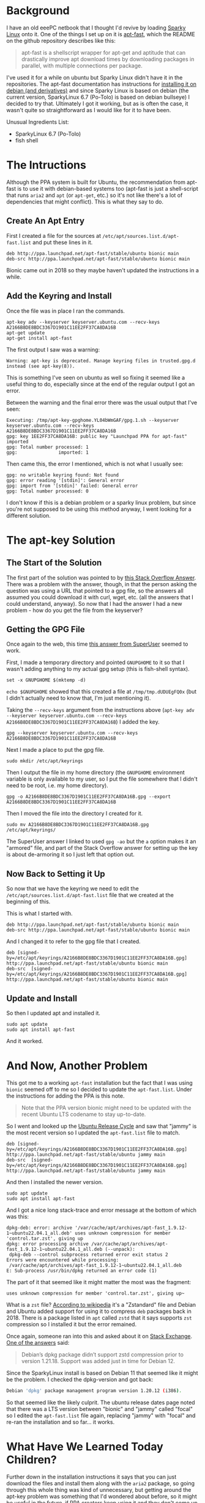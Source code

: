 #+BEGIN_COMMENT
.. title: Apt-Fast In Sparky Linux
.. slug: apt-fast-in-sparky-linux
.. date: 2023-06-16 13:15:45 UTC-07:00
.. tags: apt,ubuntu,debian,howto
.. category: How-To
.. link: 
.. description: Installing apt-fast in sparky linux Po-Tolo.
.. type: text
.. status: 
.. updated: 

#+END_COMMENT
#+OPTIONS: ^:{}
#+TOC: headlines 2
* Background
I have an old eeePC netbook that I thought I'd revive by loading [[https://sparkylinux.org/][Sparky Linux]] onto it. One of the things I set up on it is [[https://github.com/ilikenwf/apt-fast][apt-fast]], which the README on the github repository describes like this:

#+begin_quote
apt-fast is a shellscript wrapper for apt-get and aptitude that can drastically improve apt download times by downloading packages in parallel, with multiple connections per package.
#+end_quote

I've used it for a while on ubuntu but Sparky Linux didn't have it in the repositories. The apt-fast documentation has instructions for [[https://github.com/ilikenwf/apt-fast#debian-and-derivates][installing it on debian (and derivatives)]] and since Sparky Linux is based on debian (the current version, SparkyLinux 6.7 (Po-Tolo) is based on debian bullseye) I decided to try that. Ultimately I got it working, but as is often the case, it wasn't quite so straightforward as I would like for it to have been.

Unusual Ingredients List:

 - SparkyLinux 6.7 (Po-Tolo)
 - fish shell

* The Intructions

Although the PPA system is built for Ubuntu, the recommendation from apt-fast is to use it with debian-based systems too (apt-fast is just a shell-script that runs ~aria2~ and ~apt~ (or ~apt-get~, etc.) so it's not like there's a lot of dependencies that might conflict). This is what they say to do.

** Create An Apt Entry

First I created a file for the sources at ~/etc/apt/sources.list.d/apt-fast.list~ and put these lines in it.

#+begin_src fish
deb http://ppa.launchpad.net/apt-fast/stable/ubuntu bionic main 
deb-src http://ppa.launchpad.net/apt-fast/stable/ubuntu bionic main
#+end_src

Bionic came out in 2018 so they maybe haven't updated the instructions in a while.

** Add the Keyring and Install

Once the file was in place I ran the commands.

#+begin_src fish
apt-key adv --keyserver keyserver.ubuntu.com --recv-keys A2166B8DE8BDC3367D1901C11EE2FF37CA8DA16B
apt-get update
apt-get install apt-fast
#+end_src

The first output I saw was a warning:

#+begin_src fish
Warning: apt-key is deprecated. Manage keyring files in trusted.gpg.d instead (see apt-key(8)).
#+end_src

This is something I've seen on ubuntu as well so fixing it seemed like a useful thing to do, especially since at the end of the regular output I got an error.

Between the warning and the final error there was the usual output that I've seen:

#+begin_src fish
Executing: /tmp/apt-key-gpghome.YL04bWmGAF/gpg.1.sh --keyserver keyserver.ubuntu.com --recv-keys A2166B8DE8BDC3367D1901C11EE2FF37CA8DA16B
gpg: key 1EE2FF37CA8DA16B: public key "Launchpad PPA for apt-fast" imported
gpg: Total number processed: 1
gpg:               imported: 1
#+end_src

Then came this, the error I mentioned, which is not what I usually see:

#+begin_src fish
gpg: no writable keyring found: Not found
gpg: error reading '[stdin]': General error
gpg: import from '[stdin]' failed: General error
gpg: Total number processed: 0
#+end_src

I don't know if this is a debian problem or a sparky linux problem, but since you're not supposed to be using this method anyway, I went looking for a different solution.

* The apt-key Solution
** The Start of the Solution

The first part of the solution was pointed to by [[https://stackoverflow.com/a/71384057][this Stack Overflow Answer]]. There was a problem with the answer, though, in that the person asking the question was using a URL that pointed to a gpg file, so the answers all assumed you could download it with curl, wget, etc. (all the answers that I could understand, anyway). So now that I had the answer I had a new problem - how do you get the file from the keyserver?

** Getting the GPG File

Once again to the web, this time [[https://superuser.com/a/1643115][this answer from SuperUser]] seemed to work.

First, I made a temporary directory and pointed ~GNUPGHOME~ to it so that I wasn't adding anything to my actual gpg setup (this is fish-shell syntax).

#+begin_src fish
set -x GNUPGHOME $(mktemp -d)
#+end_src

~echo $GNUPGHOME~ showed that this created a file at ~/tmp/tmp.dUDUEgFQ0x~ (but I didn't actually need to know that, I'm just mentioning it).

Taking the ~--recv-keys~ argument from the instructions above (~apt-key adv --keyserver keyserver.ubuntu.com --recv-keys A2166B8DE8BDC3367D1901C11EE2FF37CA8DA16B~) I added the key.

#+begin_src fish
gpg --keyserver keyserver.ubuntu.com --recv-keys A2166B8DE8BDC3367D1901C11EE2FF37CA8DA16B
#+end_src

Next I made a place to put the gpg file.

#+begin_src fish
sudo mkdir /etc/apt/keyrings
#+end_src

Then I output the file in my home directory (the ~GNUPGHOME~  environment variable is only available to my user, so I put the file somewhere that I didn't need to be root, i.e. my home directory).

#+begin_src fish
gpg -o A2166B8DE8BDC3367D1901C11EE2FF37CA8DA16B.gpg --export A2166B8DE8BDC3367D1901C11EE2FF37CA8DA16B
#+end_src

Then I moved the file into the directory I created for it.

#+begin_src fish
sudo mv A2166B8DE8BDC3367D1901C11EE2FF37CA8DA16B.gpg /etc/apt/keyrings/
#+end_src

The SuperUser answer I linked to used ~gpg -ao~ but the ~a~ option makes it an "armored" file, and part of the Stack Overflow answer for setting up the key is about de-armoring it so I just left that option out.

** Now Back to Setting it Up

So now that we have the keyring we need to edit the ~/etc/apt/sources.list.d/apt-fast.list~ file that we created at the beginning of this.

This is what I started with.

#+begin_src fish
deb http://ppa.launchpad.net/apt-fast/stable/ubuntu bionic main 
deb-src http://ppa.launchpad.net/apt-fast/stable/ubuntu bionic main
#+end_src

And I changed it to refer to the gpg file that I created.

#+begin_src fish
deb [signed-by=/etc/apt/keyrings/A2166B8DE8BDC3367D1901C11EE2FF37CA8DA16B.gpg] http://ppa.launchpad.net/apt-fast/stable/ubuntu bionic main
deb-src  [signed-by=/etc/apt/keyrings/A2166B8DE8BDC3367D1901C11EE2FF37CA8DA16B.gpg]  http://ppa.launchpad.net/apt-fast/stable/ubuntu bionic main
#+end_src

** Update and Install

So then I updated apt and installed it.

#+begin_src fish
sudo apt update
sudo apt install apt-fast
#+end_src

And it worked.

* And Now, Another Problem

This got me to a working ~apt-fast~ installation but the fact that I was using ~bionic~ seemed off to me so I decided to update the ~apt-fast.list~. Under the instructions for adding the PPA is this note.

#+begin_quote
Note that the PPA version bionic might need to be updated with the recent Ubuntu LTS codename to stay up-to-date.
#+end_quote

So I went and looked up the [[https://ubuntu.com/about/release-cycle][Ubuntu Release Cycle]] and saw that "jammy" is the most recent version so I updated the ~apt-fast.list~ file to match.

#+begin_src fish
deb [signed-by=/etc/apt/keyrings/A2166B8DE8BDC3367D1901C11EE2FF37CA8DA16B.gpg] http://ppa.launchpad.net/apt-fast/stable/ubuntu jammy main
deb-src  [signed-by=/etc/apt/keyrings/A2166B8DE8BDC3367D1901C11EE2FF37CA8DA16B.gpg]  http://ppa.launchpad.net/apt-fast/stable/ubuntu jammy main
#+end_src

And then I installed the newer version.

#+begin_src fish
sudo apt update
sudo apt install apt-fast
#+end_src

And I got a nice long stack-trace and error message at the bottom of which was this:

#+begin_src fish
dpkg-deb: error: archive '/var/cache/apt/archives/apt-fast_1.9.12-1~ubuntu22.04.1_all.deb' uses unknown compression for member 'control.tar.zst', giving up
dpkg: error processing archive /var/cache/apt/archives/apt-fast_1.9.12-1~ubuntu22.04.1_all.deb (--unpack):
 dpkg-deb --control subprocess returned error exit status 2
Errors were encountered while processing:
 /var/cache/apt/archives/apt-fast_1.9.12-1~ubuntu22.04.1_all.deb
E: Sub-process /usr/bin/dpkg returned an error code (1)
#+end_src

The part of it that seemed like it might matter the most was the fragment:

#+begin_example
uses unknown compression for member 'control.tar.zst', giving up~
#+end_example

What is a ~zst~ file? [[https://en.wikipedia.org/wiki/Zstd?useskin=vector][According to wikipedia]] it's a "Zstandard" file and Debian and Ubuntu added support for using it to compress ~deb~ packages back in 2018. There is a package listed in ~apt~ called ~zstd~ that it says supports ~zst~ compression so I installed it but the error remained.

Once again, someone ran into this and asked about it on [[https://unix.stackexchange.com/questions/669004/zst-compression-not-supported-by-apt-dpkg][Stack Exchange]]. [[https://unix.stackexchange.com/a/669008][One of the answers]] said:

#+begin_quote
Debian’s dpkg package didn’t support zstd compression prior to version 1.21.18. Support was added just in time for Debian 12.
#+end_quote

Since the SparkyLinux install is based on Debian 11 that seemed like it might be the problem. I checked the dpkg-version and got back:

#+begin_src sh
Debian 'dpkg' package management program version 1.20.12 (i386).
#+end_src

So that seemed like the likely culprit. The ubuntu release dates page noted that there was a LTS version between "bionic" and "jammy" called "focal" so I edited the ~apt-fast.list~ file again, replacing "jammy" with "focal" and re-ran the installation and so far... it works.

* What Have We Learned Today Children?

Further down in the installation instructions it says that you can just download the files and install them along with the ~aria2~ package, so going through this whole thing was kind of unnecessary, but getting around the apt-key problem was something that I'd wondered about before, so it might be useful in the future, if PPA creators keep using it and they don't come up with an automatic fix for it.

I guess the main thing I learned is that I should have read to the end of the instructions and picked the easy way out instead of trying to force the old familiar way to work.

* Links Collected

- FWDekker. Answer to “Warning: apt-key is deprecated. Manage keyring files in trusted.gpg.d instead” [Internet]. Stack Overflow. 2022 [cited 2023 Jun 16]. Available from: https://stackoverflow.com/a/71384057
- Kitt S. Answer to “zst compression not supported by apt/dpkg” [Internet]. Unix & Linux Stack Exchange. 2021 [cited 2023 Jun 16]. Available from: https://unix.stackexchange.com/a/669008
- fuzzydrawrings. Answer to “gpg: only download a key from a keyserver” [Internet]. Super User. 2021 [cited 2023 Jun 16]. Available from: https://superuser.com/a/1643115
- ilikenwf/apt-fast: apt-fast: A shellscript wrapper for apt that speeds up downloading of packages. [Internet]. [cited 2023 Jun 16]. Available from: https://github.com/ilikenwf/apt-fast
- zstd. In: Wikipedia [Internet]. 2023 [cited 2023 Jun 16]. Available from: https://en.wikipedia.org/w/index.php?title=Zstd&oldid=1157564498
